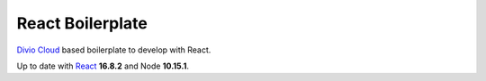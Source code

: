=================
React Boilerplate
=================

`Divio Cloud <http://www.divio.com/>`_ based boilerplate to develop with React.

Up to date with `React <https://reactjs.org//>`_ **16.8.2** and Node **10.15.1**.
